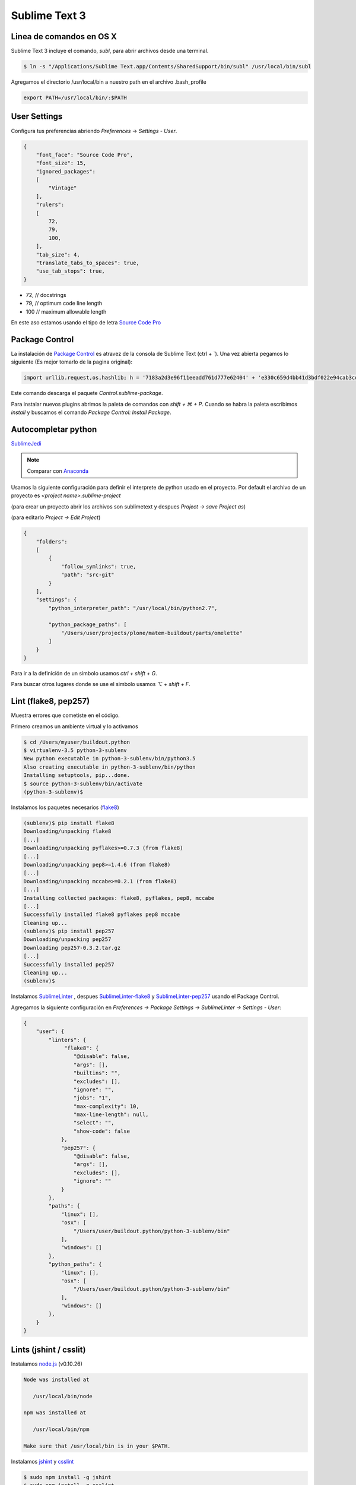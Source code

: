 Sublime Text 3
==============

Linea de comandos en OS X
-------------------------

Sublime Text 3 incluye el comando, *subl*, para abrir archivos desde una terminal.

.. code-block:: bash

   $ ln -s "/Applications/Sublime Text.app/Contents/SharedSupport/bin/subl" /usr/local/bin/subl

Agregamos el directorio /usr/local/bin a nuestro path en el archivo .bash_profile

.. code-block:: console

   export PATH=/usr/local/bin/:$PATH

User Settings
-------------

Configura tus preferencias abriendo *Preferences* -> *Settings - User*.

.. code-block:: json

    {
        "font_face": "Source Code Pro",
        "font_size": 15,
        "ignored_packages":
        [
            "Vintage"
        ],
        "rulers":
        [
            72,
            79,
            100,
        ],
        "tab_size": 4,
        "translate_tabs_to_spaces": true,
        "use_tab_stops": true,
    }


* 72, // docstrings
* 79, // optimum code line length
* 100  // maximum allowable length

En este aso estamos usando el tipo de letra `Source Code Pro <https://github.com/adobe-fonts/source-code-pro>`_

Package Control
---------------

La instalación de `Package Control <https://sublime.wbond.net/installation>`_ es atravez de la consola de Sublime Text (ctrl + \`). Una vez abierta pegamos lo siguiente (Es mejor tomarlo de la pagina original):

.. code-block:: console

   import urllib.request,os,hashlib; h = '7183a2d3e96f11eeadd761d777e62404' + 'e330c659d4bb41d3bdf022e94cab3cd0'; pf = 'Package Control.sublime-package'; ipp = sublime.installed_packages_path(); urllib.request.install_opener( urllib.request.build_opener( urllib.request.ProxyHandler()) ); by = urllib.request.urlopen( 'http://sublime.wbond.net/' + pf.replace(' ', '%20')).read(); dh = hashlib.sha256(by).hexdigest(); print('Error validating download (got %s instead of %s), please try manual install' % (dh, h)) if dh != h else open(os.path.join( ipp, pf), 'wb' ).write(by)

Este comando descarga el paquete *Control.sublime-package*.

Para instalar nuevos plugins abrimos la paleta de comandos con *shift + ⌘ + P*. Cuando se habra la paleta escribimos *install* y buscamos el comando *Package Control: Install Package*.


Autocompletar python
--------------------

`SublimeJedi <https://github.com/srusskih/SublimeJEDI>`_

.. note::

    Comparar con `Anaconda <http://damnwidget.github.io/anaconda/#>`_


Usamos la siguiente configuración para definir el interprete de python usado en el proyecto. Por default el archivo de un proyecto es *<project name>.sublime-project*

(para crear un proyecto abrir los archivos son sublimetext y despues *Project -> save Project as*)

(para editarlo *Project -> Edit Project*)

.. code-block:: json

    {
        "folders":
        [
            {
                "follow_symlinks": true,
                "path": "src-git"
            }
        ],
        "settings": {
            "python_interpreter_path": "/usr/local/bin/python2.7",

            "python_package_paths": [
                "/Users/user/projects/plone/matem-buildout/parts/omelette"
            ]
        }
    }

Para ir a la definición de un simbolo usamos *ctrl + shift + G*.

Para buscar otros lugares donde se use el simbolo usamos *⌥ + shift + F*.



Lint (flake8, pep257)
---------------------

Muestra errores que cometiste en el código.

Primero creamos un ambiente virtual y lo activamos

.. code-block:: console

    $ cd /Users/myuser/buildout.python
    $ virtualenv-3.5 python-3-sublenv
    New python executable in python-3-sublenv/bin/python3.5
    Also creating executable in python-3-sublenv/bin/python
    Installing setuptools, pip...done.
    $ source python-3-sublenv/bin/activate
    (python-3-sublenv)$

Instalamos los paquetes necesarios (`flake8 <https://pypi.python.org/pypi/flake8>`_)

.. code-block:: console

    (sublenv)$ pip install flake8
    Downloading/unpacking flake8
    [...]
    Downloading/unpacking pyflakes>=0.7.3 (from flake8)
    [...]
    Downloading/unpacking pep8>=1.4.6 (from flake8)
    [...]
    Downloading/unpacking mccabe>=0.2.1 (from flake8)
    [...]
    Installing collected packages: flake8, pyflakes, pep8, mccabe
    [...]
    Successfully installed flake8 pyflakes pep8 mccabe
    Cleaning up...
    (sublenv)$ pip install pep257
    Downloading/unpacking pep257
    Downloading pep257-0.3.2.tar.gz
    [...]
    Successfully installed pep257
    Cleaning up...
    (sublenv)$

Instalamos `SublimeLinter <http://sublimelinter.readthedocs.org/en/latest/>`_ , despues `SublimeLinter-flake8 <https://github.com/SublimeLinter/SublimeLinter-flake8>`_ y `SublimeLinter-pep257 <https://github.com/SublimeLinter/SublimeLinter-pep257>`_ usando el Package Control.

Agregamos la siguiente configuración en *Preferences -> Package Settings -> SublimeLinter -> Settings - User*:

.. code-block:: json

    {
        "user": {
            "linters": {
                 "flake8": {
                    "@disable": false,
                    "args": [],
                    "builtins": "",
                    "excludes": [],
                    "ignore": "",
                    "jobs": "1",
                    "max-complexity": 10,
                    "max-line-length": null,
                    "select": "",
                    "show-code": false
                },
                "pep257": {
                    "@disable": false,
                    "args": [],
                    "excludes": [],
                    "ignore": ""
                }
            },
            "paths": {
                "linux": [],
                "osx": [
                    "/Users/user/buildout.python/python-3-sublenv/bin"
                ],
                "windows": []
            },
            "python_paths": {
                "linux": [],
                "osx": [
                    "/Users/user/buildout.python/python-3-sublenv/bin"
                ],
                "windows": []
            },
        }
    }

Lints (jshint / csslit)
-----------------------

Instalamos `node.js <http://nodejs.org/>`_ (v0.10.26)

.. code-block:: console

    Node was installed at

       /usr/local/bin/node

    npm was installed at

       /usr/local/bin/npm

    Make sure that /usr/local/bin is in your $PATH.

Instalamos `jshint <http://www.jshint.com/>`_ y `csslint <http://csslint.net/>`_

.. code-block:: console

    $ sudo npm install -g jshint
    $ sudo npm install -g csslint

En sublimetext instalamos `sublimelinter-jshint <https://github.com/SublimeLinter/SublimeLinter-jshint>`_ y `sublimelinter-csslint <https://github.com/SublimeLinter/SublimeLinter-csslint>`_.

Agregamos la siguiente configuración en *Preferences -> Package Settings -> SublimeLinter -> Settings - User*:

.. code-block:: json

    {
        "user": {
            "linters": {
                "csslint": {
                    "@disable": false,
                    "args": [],
                    "errors": "",
                    "excludes": [],
                    "ignore": "",
                    "warnings": ""
                },
                "jshint": {
                    "@disable": false,
                    "args": [],
                    "excludes": []
                },
            },
            "paths": {
                "osx": [
                    "/usr/local/bin"
                ],
            },
        }
    }


Manejo de espacios
------------------

Para eliminart espacios en blanco al final de una linea o en lineas vacias usamos `TrailingSpaces <https://github.com/SublimeText/TrailingSpaces>`_

La siguiente configuración nos permite eliminar los espacios en blanco al momento se salvar un archivo, pero solo en lineas de codigo que hemos modificado.

El archivo a modificar es *Preferences -> Package Settings -> Trailing Spaces -> Settings User*

.. code-block:: json

    {
        "trailing_spaces_modified_lines_only": true,
        "trailing_spaces_trim_on_save": true,
    }


EditorConfig
------------

`EditorConfig <https://github.com/sindresorhus/editorconfig-sublime>`_ ayuda a mantener estilos de codigo consistentes entre distintos editores.


GitGutter
---------

`GitGutter <https://github.com/jisaacks/GitGutter>`_ muestra un icono en el area de "gutter"
indicando si la linea ha sido insertada, modificada o borrada.


ST3 snippet para insertar un breakpoint
-----------------------------------------

Para poder poner un break point con solo escribir pdb y completar con tab,
debemos poner la siguiente configuración en:
"~/Library/Application Support/Sublime Text 3/Packages/User/pdb.sublime-snippet".
o en *Tools -> New Snippet ...*

.. code-block:: xml

    <snippet>
        <content><![CDATA[import pdb; pdb.set_trace()]]></content>
        <tabTrigger>pdb</tabTrigger>
        <scope>source.python</scope>
        <description>pdb debug tool</description>
    </snippet>


Debug de Sesión
---------------
`PDBSublimeTextSupport <https://pypi.python.org/pypi/PdbSublimeTextSupport>`_

.. code-block:: console

    (projectenv)$ pip install PDBSublimeTextSupport


Iluminación de archivos buildout.cfg
------------------------------------

Usamos los paquetes de TextMate modificados por Martin Aspeli.
Copiamos el directorio `Buildout <https://github.com/optilude/SublimeTextMisc/tree/master/Packages>`_  en ``Sublime Text -> Preferences -> Brows Pakages ...``


Theme
-----

`Soda Theme <http://buymeasoda.github.io/soda-theme/>`_

Abrimios el archivo de preferencias globales de Sublime Text 3 (Sublime Text -> Preferences -> Settings - User)

.. code-block:: json

    {
        "soda_classic_tabs": true,
        "theme": "Soda Dark 3.sublime-theme",
    }



* Descargar `colour-schemes.zip <http://buymeasoda.github.com/soda-theme/extras/colour-schemes.zip>`_.
* Descomprimir y mover los archivos **tmttheme** en el folder Pakages/User.
* Abilitar el esquema de colores via:

*Preferences -> Color Scheme -> User -> Monokai Soda*


Color Scheme (opcional)
-----------------------

`Monokai Extended <https://github.com/jonschlinkert/sublime-monokai-extended>`_

*Preferences -> Color Scheme -> Monokai Extended -> Monokai Extended*


OmniMarkupPreviewer
-------------------

Plugin para mostrar rst files en el navegador.

.. sourcecode:: sh

    ⌘ + ⌥ + O: Muestra el archivo en el navegador.


HTML
----

Soporte para CSS en sublime Text 3: `CSS3 <https://github.com/y0ssar1an/CSS3>`_

It's strongly recommended that you disable the default CSS package, as its completions will interfere with the improved CSS3 completions.

.. sourcecode:: sh

    Mac:      shift + ⌘ + P  -> Package Control: Disable Package -> CSS

Coloracion de sintaxis para .less: `Less <https://github.com/danro/LESS-sublime>`_


JavaScript
----------

`JavaScriptNext <https://github.com/Benvie/JavaScriptNext.tmLanguage>`_
es  una mejor definicion de JavaScript para SublimeText.


Referencias
-----------

`OS X Command Line <http://www.sublimetext.com/docs/3/osx_command_line.html>`_

`Reverting to a Freshly Installed State <http://www.sublimetext.com/docs/3/revert.html>`_

`Turning Sublime Text Into a Lightweight Python IDE <http://cewing.github.io/training.codefellows/assignments/day01/sublime_as_ide.html>`_

`Sublime Text 3 for Python JavaScript and web developers <http://opensourcehacker.com/2014/03/10/sublime-text-3-for-python-javascript-and-web-developers>`_

`Sublime Text for Front End Developers <https://css-tricks.com/sublime-text-front-end-developers/>`_

`Emmet LiveStyle <http://livestyle.emmet.io/>`_
